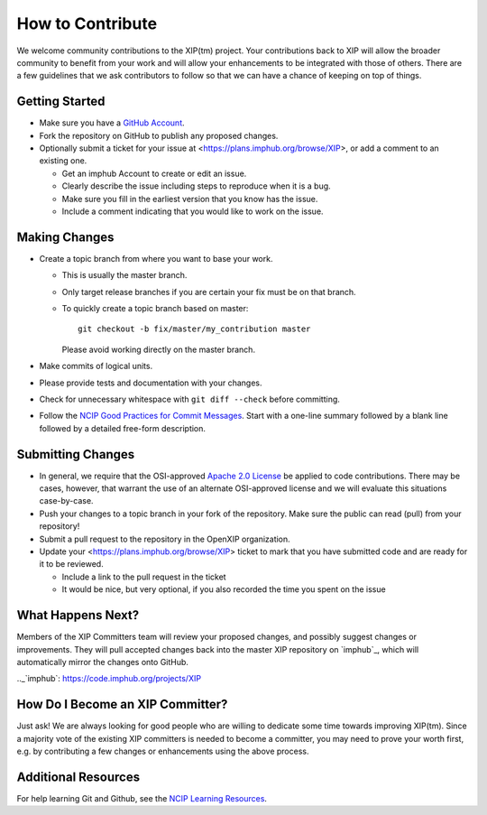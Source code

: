 =================
How to Contribute
=================

We welcome community contributions to the XIP(tm) project.
Your contributions back to XIP will allow the broader
community to benefit from your work and will allow your
enhancements to be integrated with those of others.  There are a few
guidelines that we ask contributors to follow so that we can have a
chance of keeping on top of things.

---------------
Getting Started
---------------

* Make sure you have a `GitHub Account`_.

* Fork the repository on GitHub to publish any proposed changes.

* Optionally submit a ticket for your issue at <https://plans.imphub.org/browse/XIP>,
  or add a comment to an existing one.

  - Get an _`imphub Account` to create or edit an issue.
  - Clearly describe the issue including steps to reproduce when it is a bug.
  - Make sure you fill in the earliest version that you know has the issue.
  - Include a comment indicating that you would like to work on the issue.

.. _`GitHub Account`: https://github.com/signup/free
.. _`imphub Account`: https://plans.imphub.org/secure/Signup!default.jspa

--------------
Making Changes
--------------

* Create a topic branch from where you want to base your work.

  - This is usually the master branch.
  - Only target release branches if you are certain your fix must be
    on that branch.
  - To quickly create a topic branch based on master::

     git checkout -b fix/master/my_contribution master

    Please avoid working directly on the master branch.

* Make commits of logical units.

* Please provide tests and documentation with your changes.

* Check for unnecessary whitespace with ``git diff --check`` before committing.

* Follow the `NCIP Good Practices for Commit Messages`_.
  Start with a one-line summary followed by a blank line followed by a
  detailed free-form description.

.. _`NCIP Good Practices for Commit Messages`: https://github.com/NCIP/ncip.github.com/wiki/Good-Practices#wiki-commit-messages

------------------
Submitting Changes
------------------

* In general, we require that the OSI-approved `Apache 2.0 License`_
  be applied to code contributions.  There may be cases, however, that
  warrant the use of an alternate OSI-approved license and we will
  evaluate this situations case-by-case.

* Push your changes to a topic branch in your fork of the repository.  Make sure 
  the public can read (pull) from your repository!

* Submit a pull request to the repository in the OpenXIP organization.

* Update your <https://plans.imphub.org/browse/XIP> ticket to mark that you have submitted
  code and are ready for it to be reviewed.

  - Include a link to the pull request in the ticket

  - It would be nice, but very optional, if you also recorded the time you spent on the issue

.. _`Apache 2.0 License`: http://opensource.org/licenses/Apache-2.0

------------------
What Happens Next?
------------------

Members of the XIP Committers team will review your proposed changes, and possibly suggest 
changes or improvements.  They will pull accepted changes back into the master XIP repository
on `imphub`_, which will automatically mirror the changes onto GitHub.

.._`imphub`: https://code.imphub.org/projects/XIP

---------------------------------
How Do I Become an XIP Committer?
---------------------------------

Just ask!  We are always looking for good people who are willing to dedicate some time 
towards improving XIP(tm).  Since a majority vote of the existing XIP committers is needed
to become a committer, you may need to prove your worth first, e.g. by contributing a few 
changes or enhancements using the above process.

--------------------
Additional Resources
--------------------

For help learning Git and Github, see the `NCIP Learning Resources`_.

.. _`NCIP Learning Resources`: https://github.com/NCIP/ncip.github.com/wiki/Learning-Resources
